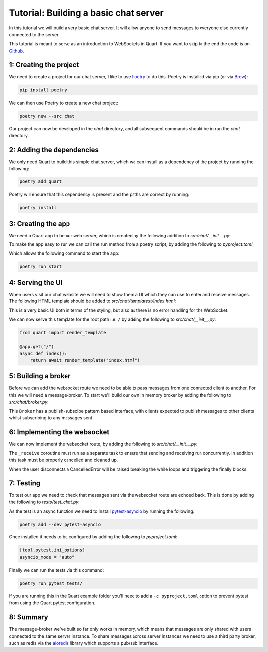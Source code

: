.. _chat_tutorial:

Tutorial: Building a basic chat server
======================================

In this tutorial we will build a very basic chat server. It will allow
anyone to send messages to everyone else currently connected to the
server.

This tutorial is meant to serve as an introduction to WebSockets in
Quart. If you want to skip to the end the code is on `Github
<https://github.com/pgjones/quart/example/chat>`_.

1: Creating the project
-----------------------

We need to create a project for our chat server, I like to use `Poetry
<https://python-poetry.org>`_ to do this. Poetry is installed via pip
(or via `Brew <https://brew.sh/>`_):

.. code-block:: console

    pip install poetry

We can then use Poetry to create a new chat project:

.. code-block:: console

    poetry new --src chat

Our project can now be developed in the *chat* directory, and all
subsequent commands should be in run the *chat* directory.

2: Adding the dependencies
--------------------------

We only need Quart to build this simple chat server, which we can
install as a dependency of the project by running the following:

.. code-block:: console

    poetry add quart

Poetry will ensure that this dependency is present and the paths are
correct by running:

.. code-block:: console

    poetry install

3: Creating the app
-------------------

We need a Quart app to be our web server, which is created by the
following addition to *src/chat/__init__.py*:

.. code-block:: python
    :caption: src/chat/__init__.py

    from quart import Quart

    app = Quart(__name__)

    def run() -> None:
        app.run()

To make the app easy to run we can call the run method from a poetry
script, by adding the following to *pyproject.toml*:

.. code-block:: toml
    :caption: pyproject.toml

    [tool.poetry.scripts]
    start = "chat:run"

Which allows the following command to start the app:

.. code-block:: console

    poetry run start

4: Serving the UI
-----------------

When users visit our chat website we will need to show them a UI which
they can use to enter and receive messages. The following HTML
template should be added to *src/chat/templatest/index.html*:

.. code-block:: html
    :caption: src/chat/templates/index.html

    <script type="text/javascript">
      const ws = new WebSocket(`ws://${location.host}/ws`);

      ws.addEventListener('message', function (event) {
        const li = document.createElement("li");
        li.appendChild(document.createTextNode(event.data));
        document.getElementById("messages").appendChild(li);
      });

      function send(event) {
        const message = (new FormData(event.target)).get("message");
        if (message) {
          ws.send(message);
        }
        event.target.reset();
        return false;
      }
    </script>

    <div style="display: flex; height: 100%; flex-direction: column">
      <ul id="messages" style="flex-grow: 1; list-style-type: none"></ul>

      <form onsubmit="return send(event)">
        <input type="text" name="message" minlength="1" />
        <button type="submit">Send</button>
      </form>
    </div>

This is a very basic UI both in terms of the styling, but also as
there is no error handling for the WebSocket.

We can now serve this template for the root path i.e. ``/`` by adding
the following to *src/chat/__init__.py*:

.. code-block:: python

    from quart import render_template

    @app.get("/")
    async def index():
        return await render_template("index.html")

5: Building a broker
--------------------

Before we can add the websocket route we need to be able to pass
messages from one connected client to another. For this we will need a
message-broker. To start we'll build our own in memory broker by
adding the following to *src/chat/broker.py*:

.. code-block:: python
    :caption: src/chat/broker.py

    import asyncio
    from typing import AsyncGenerator

    from quart import Quart

    class Broker:
        def __init__(self) -> None:
            self.connections = set()

        async def publish(self, message: str) -> None:
            for connection in self.connections:
                await connection.put(message)

        async def subscribe(self) -> AsyncGenerator[str, None]:
            connection = asyncio.Queue()
            self.connections.add(connection)
            try:
                while True:
                    yield await connection.get()
            finally:
                self.connections.remove(connection)

This ``Broker`` has a publish-subscibe pattern based interface, with
clients expected to publish messages to other clients whilst
subscribing to any messages sent.

6: Implementing the websocket
-----------------------------

We can now implement the websocket route, by adding the following to
*src/chat/__init__.py*:

.. code-block:: python
    :caption: src/chat/__init__.py

    import asyncio

    from quart import websocket

    from chat.broker import Broker

    broker = Broker()

    async def _receive() -> None:
        while True:
            message = await websocket.receive()
            await broker.publish(message)

    @app.websocket("/ws")
    async def ws() -> None:
        try:
            task = asyncio.ensure_future(_receive())
            async for message in broker.subscribe():
                await websocket.send(message)
        finally:
            task.cancel()
            await task

The ``_receive`` coroutine must run as a separate task to ensure that
sending and receiving run concurrently. In addition this task must be
properly cancelled and cleaned up.

When the user disconnects a CancelledError will be raised breaking the
while loops and triggering the finally blocks.

7: Testing
----------

To test our app we need to check that messages sent via the websocket
route are echoed back. This is done by adding the following to
*tests/test_chat.py*:

.. code-block:: python
    :caption: tests/test_chat.py

    import asyncio

    from quart.testing.connections import TestWebsocketConnection as _TestWebsocketConnection

    from chat import app

    async def _receive(test_websocket: _TestWebsocketConnection) -> str:
        return await test_websocket.receive()

    async def test_websocket() -> None:
        test_client = app.test_client()
        async with test_client.websocket("/ws") as test_websocket:
            task = asyncio.ensure_future(_receive(test_websocket))
            await test_websocket.send("message")
            result = await task
            assert result == "message"

As the test is an async function we need to install `pytest-asyncio
<https://github.com/pytest-dev/pytest-asyncio>`_ by running the
following:

.. code-block:: console

    poetry add --dev pytest-asyncio

Once installed it needs to be configured by adding the following to
*pyproject.toml*:

.. code-block:: toml

    [tool.pytest.ini_options]
    asyncio_mode = "auto"

Finally we can run the tests via this command:

.. code-block:: console

    poetry run pytest tests/

If you are running this in the Quart example folder you'll need to add
a ``-c pyproject.toml`` option to prevent pytest from using the Quart
pytest configuration.

8: Summary
----------

The message-broker we've built so far only works in memory, which
means that messages are only shared with users connected to the same
server instance. To share messages across server instances we need to
use a third party broker, such as redis via the `aioredis
<https://aioredis.readthedocs.io>`_ library which supports a pub/sub
interface.
